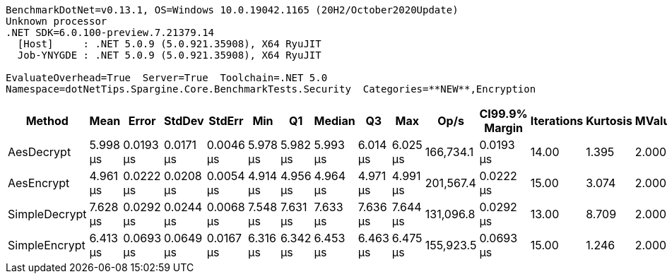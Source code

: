 ....
BenchmarkDotNet=v0.13.1, OS=Windows 10.0.19042.1165 (20H2/October2020Update)
Unknown processor
.NET SDK=6.0.100-preview.7.21379.14
  [Host]     : .NET 5.0.9 (5.0.921.35908), X64 RyuJIT
  Job-YNYGDE : .NET 5.0.9 (5.0.921.35908), X64 RyuJIT

EvaluateOverhead=True  Server=True  Toolchain=.NET 5.0  
Namespace=dotNetTips.Spargine.Core.BenchmarkTests.Security  Categories=**NEW**,Encryption  
....
[options="header"]
|===
|         Method|      Mean|      Error|     StdDev|     StdErr|       Min|        Q1|    Median|        Q3|       Max|       Op/s|  CI99.9% Margin|  Iterations|  Kurtosis|  MValue|  Skewness|  Rank|  LogicalGroup|  Baseline|   Gen 0|  Code Size|   Gen 1|  Allocated
|     AesDecrypt|  5.998 μs|  0.0193 μs|  0.0171 μs|  0.0046 μs|  5.978 μs|  5.982 μs|  5.993 μs|  6.014 μs|  6.025 μs|  166,734.1|       0.0193 μs|       14.00|     1.395|   2.000|    0.3035|     2|             *|        No|  1.5411|       1 KB|  0.0153|      14 KB
|     AesEncrypt|  4.961 μs|  0.0222 μs|  0.0208 μs|  0.0054 μs|  4.914 μs|  4.956 μs|  4.964 μs|  4.971 μs|  4.991 μs|  201,567.4|       0.0222 μs|       15.00|     3.074|   2.000|   -0.7619|     1|             *|        No|  1.3962|       1 KB|  0.0076|      12 KB
|  SimpleDecrypt|  7.628 μs|  0.0292 μs|  0.0244 μs|  0.0068 μs|  7.548 μs|  7.631 μs|  7.633 μs|  7.636 μs|  7.644 μs|  131,096.8|       0.0292 μs|       13.00|     8.709|   2.000|   -2.6128|     4|             *|        No|  1.0681|       1 KB|       -|      10 KB
|  SimpleEncrypt|  6.413 μs|  0.0693 μs|  0.0649 μs|  0.0167 μs|  6.316 μs|  6.342 μs|  6.453 μs|  6.463 μs|  6.475 μs|  155,923.5|       0.0693 μs|       15.00|     1.246|   2.000|   -0.4651|     3|             *|        No|  1.4648|       1 KB|  0.0153|      13 KB
|===
